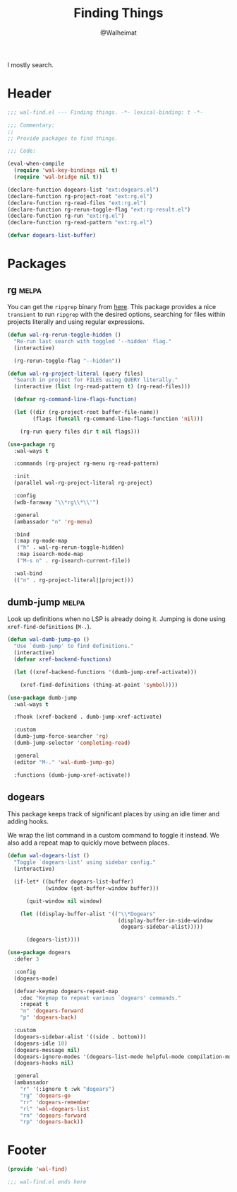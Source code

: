 #+TITLE: Finding Things
#+AUTHOR: @Walheimat
#+PROPERTY: header-args:emacs-lisp :tangle (wal--tangle-target)
#+TAGS: { package : builtin(b) melpa(m) gnu(e) nongnu(n) git(g) }

I mostly search.

* Header
:PROPERTIES:
:VISIBILITY: folded
:END:

#+BEGIN_SRC emacs-lisp
;;; wal-find.el --- Finding things. -*- lexical-binding: t -*-

;;; Commentary:
;;
;; Provide packages to find things.

;;; Code:

(eval-when-compile
  (require 'wal-key-bindings nil t)
  (require 'wal-bridge nil t))

(declare-function dogears-list "ext:dogears.el")
(declare-function rg-project-root "ext:rg.el")
(declare-function rg-read-files "ext:rg.el")
(declare-function rg-rerun-toggle-flag "ext:rg-result.el")
(declare-function rg-run "ext:rg.el")
(declare-function rg-read-pattern "ext:rg.el")

(defvar dogears-list-buffer)
#+END_SRC

* Packages

** rg                                                                 :melpa:
:PROPERTIES:
:UNNUMBERED: t
:END:

You can get the =ripgrep= binary from [[https://github.com/BurntSushi/ripgrep][here]]. This package provides a
nice =transient= to run =ripgrep= with the desired options, searching
for files within projects literally and using regular expressions.

#+BEGIN_SRC emacs-lisp
(defun wal-rg-rerun-toggle-hidden ()
  "Re-run last search with toggled '--hidden' flag."
  (interactive)

  (rg-rerun-toggle-flag "--hidden"))

(defun wal-rg-project-literal (query files)
  "Search in project for FILES using QUERY literally."
  (interactive (list (rg-read-pattern t) (rg-read-files)))

  (defvar rg-command-line-flags-function)

  (let ((dir (rg-project-root buffer-file-name))
        (flags (funcall rg-command-line-flags-function 'nil)))

    (rg-run query files dir t nil flags)))

(use-package rg
  :wal-ways t

  :commands (rg-project rg-menu rg-read-pattern)

  :init
  (parallel wal-rg-project-literal rg-project)

  :config
  (wdb-faraway "\\*rg\\*\\'")

  :general
  (ambassador "n" 'rg-menu)

  :bind
  (:map rg-mode-map
   ("h" . wal-rg-rerun-toggle-hidden)
   :map isearch-mode-map
   ("M-s n" . rg-isearch-current-file))

  :wal-bind
  (("n" . rg-project-literal||project)))
#+END_SRC

** dumb-jump                                                          :melpa:
:PROPERTIES:
:UNNUMBERED: t
:END:

Look up definitions when no LSP is already doing it. Jumping is done
using =xref-find-definitions= (=M-.=).

#+BEGIN_SRC emacs-lisp
(defun wal-dumb-jump-go ()
  "Use `dumb-jump' to find definitions."
  (interactive)
  (defvar xref-backend-functions)

  (let ((xref-backend-functions '(dumb-jump-xref-activate)))

    (xref-find-definitions (thing-at-point 'symbol))))

(use-package dumb-jump
  :wal-ways t

  :fhook (xref-backend . dumb-jump-xref-activate)

  :custom
  (dumb-jump-force-searcher 'rg)
  (dumb-jump-selector 'completing-read)

  :general
  (editor "M-." 'wal-dumb-jump-go)

  :functions (dumb-jump-xref-activate))
#+END_SRC

** dogears

This package keeps track of significant places by using an idle timer
and adding hooks.

We wrap the list command in a custom command to toggle it instead. We
also add a repeat map to quickly move between places.

#+begin_src emacs-lisp
(defun wal-dogears-list ()
  "Toggle `dogears-list' using sidebar config."
  (interactive)

  (if-let* ((buffer dogears-list-buffer)
            (window (get-buffer-window buffer)))

      (quit-window nil window)

    (let ((display-buffer-alist '(("\\*Dogears"
                                   (display-buffer-in-side-window
                                    dogears-sidebar-alist)))))

      (dogears-list))))

(use-package dogears
  :defer 3

  :config
  (dogears-mode)

  (defvar-keymap dogears-repeat-map
    :doc "Keymap to repeat various `dogears' commands."
    :repeat t
    "n" 'dogears-forward
    "p" 'dogears-back)

  :custom
  (dogears-sidebar-alist '((side . bottom)))
  (dogears-idle 10)
  (dogears-message nil)
  (dogears-ignore-modes '(dogears-list-mode helpful-mode compilation-mode dired-mode))
  (dogears-hooks nil)

  :general
  (ambassador
    "r" '(:ignore t :wk "dogears")
    "rg" 'dogears-go
    "rr" 'dogears-remember
    "rl" 'wal-dogears-list
    "rn" 'dogears-forward
    "rp" 'dogears-back))
#+end_src

* Footer
:PROPERTIES:
:VISIBILITY: folded
:END:

#+BEGIN_SRC emacs-lisp
(provide 'wal-find)

;;; wal-find.el ends here
#+END_SRC

